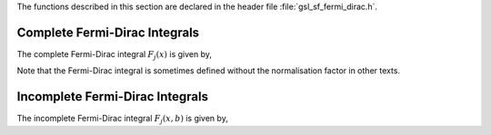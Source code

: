 .. index:: Fermi-Dirac function

The functions described in this section are declared in the header file
:file:`gsl_sf_fermi_dirac.h`.

Complete Fermi-Dirac Integrals
------------------------------
.. index::
   single: complete Fermi-Dirac integrals
   single: Fj(x), Fermi-Dirac integral

The complete Fermi-Dirac integral :math:`F_j(x)` is given by,

.. only:: not texinfo

   .. math:: F_j(x) := {1\over\Gamma(j+1)} \int_0^\infty dt {t^j  \over (\exp(t-x) + 1)}

.. only:: texinfo

   ::

      F_j(x) := (1/\Gamma(j+1)) \int_0^\infty dt (t^j / (\exp(t-x) + 1))

Note that the Fermi-Dirac integral is sometimes defined without the
normalisation factor in other texts.

.. function:: double gsl_sf_fermi_dirac_m1 (double x)
              int gsl_sf_fermi_dirac_m1_e (double x, gsl_sf_result * result)

   These routines compute the complete Fermi-Dirac integral with an index of :math:`-1`. 
   This integral is given by 
   :math:`F_{-1}(x) = e^x / (1 + e^x)`.
.. Exceptional Return Values: GSL_EUNDRFLW

.. function:: double gsl_sf_fermi_dirac_0 (double x)
              int gsl_sf_fermi_dirac_0_e (double x, gsl_sf_result * result)

   These routines compute the complete Fermi-Dirac integral with an index of :math:`0`. 
   This integral is given by :math:`F_0(x) = \ln(1 + e^x)`.
.. Exceptional Return Values: GSL_EUNDRFLW

.. function:: double gsl_sf_fermi_dirac_1 (double x)
              int gsl_sf_fermi_dirac_1_e (double x, gsl_sf_result * result)

   These routines compute the complete Fermi-Dirac integral with an index of :math:`1`,
   :math:`F_1(x) = \int_0^\infty dt (t /(\exp(t-x)+1))`.
.. Exceptional Return Values: GSL_EUNDRFLW, GSL_EOVRFLW

.. function:: double gsl_sf_fermi_dirac_2 (double x)
              int gsl_sf_fermi_dirac_2_e (double x, gsl_sf_result * result)

   These routines compute the complete Fermi-Dirac integral with an index
   of :math:`2`,
   :math:`F_2(x) = (1/2) \int_0^\infty dt (t^2 /(\exp(t-x)+1))`.
.. Exceptional Return Values: GSL_EUNDRFLW, GSL_EOVRFLW

.. function:: double gsl_sf_fermi_dirac_int (int j, double x)
              int gsl_sf_fermi_dirac_int_e (int j, double x, gsl_sf_result * result)

   These routines compute the complete Fermi-Dirac integral with an integer
   index of :math:`j`,
   :math:`F_j(x) = (1/\Gamma(j+1)) \int_0^\infty dt (t^j /(\exp(t-x)+1))`.
.. Complete integral F_j(x) for integer j
.. Exceptional Return Values: GSL_EUNDRFLW, GSL_EOVRFLW

.. function:: double gsl_sf_fermi_dirac_mhalf (double x)
              int gsl_sf_fermi_dirac_mhalf_e (double x, gsl_sf_result * result)

   These routines compute the complete Fermi-Dirac integral 
   :math:`F_{-1/2}(x)`.
.. Exceptional Return Values: GSL_EUNDRFLW, GSL_EOVRFLW

.. function:: double gsl_sf_fermi_dirac_half (double x)
              int gsl_sf_fermi_dirac_half_e (double x, gsl_sf_result * result)

   These routines compute the complete Fermi-Dirac integral 
   :math:`F_{1/2}(x)`.
.. Exceptional Return Values: GSL_EUNDRFLW, GSL_EOVRFLW

.. function:: double gsl_sf_fermi_dirac_3half (double x)
              int gsl_sf_fermi_dirac_3half_e (double x, gsl_sf_result * result)

   These routines compute the complete Fermi-Dirac integral 
   :math:`F_{3/2}(x)`.
.. Exceptional Return Values: GSL_EUNDRFLW, GSL_EOVRFLW

Incomplete Fermi-Dirac Integrals
--------------------------------
.. index::
   single: incomplete Fermi-Dirac integral
   single:  Fj(x,b), incomplete Fermi-Dirac integral

The incomplete Fermi-Dirac integral :math:`F_j(x,b)` is given by,

.. only:: not texinfo

   .. math:: F_j(x,b) := {1\over\Gamma(j+1)} \int_b^\infty dt {t^j  \over (\exp(t-x) + 1)}

.. only:: texinfo

   ::

      F_j(x,b) := (1/\Gamma(j+1)) \int_b^\infty dt (t^j / (\Exp(t-x) + 1))

.. function:: double gsl_sf_fermi_dirac_inc_0 (double x, double b)
              int gsl_sf_fermi_dirac_inc_0_e (double x, double b, gsl_sf_result * result)

   These routines compute the incomplete Fermi-Dirac integral with an index
   of zero,
   :math:`F_0(x,b) = \ln(1 + e^{b-x}) - (b-x)`
.. Exceptional Return Values: GSL_EUNDRFLW, GSL_EDOM
